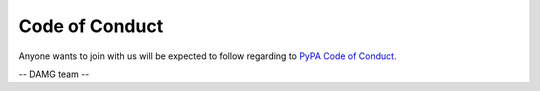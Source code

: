 Code of Conduct
===============

Anyone wants to join with us will be expected to follow regarding to `PyPA Code of Conduct <https://www.pypa.io/en/latest/code-of-conduct/>`_.

-- DAMG team --